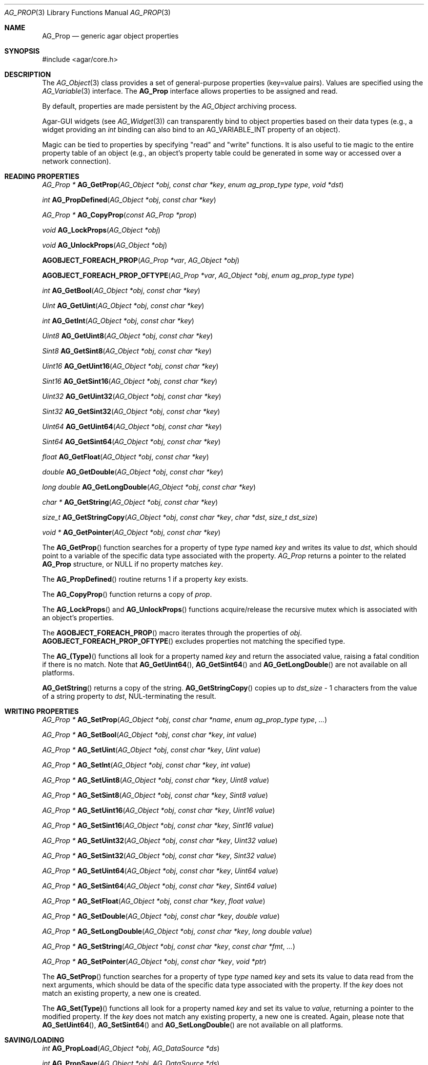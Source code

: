 .\" Copyright (c) 2002-2007 Hypertriton, Inc. <http://hypertriton.com/>
.\" All rights reserved.
.\"
.\" Redistribution and use in source and binary forms, with or without
.\" modification, are permitted provided that the following conditions
.\" are met:
.\" 1. Redistributions of source code must retain the above copyright
.\"    notice, this list of conditions and the following disclaimer.
.\" 2. Redistributions in binary form must reproduce the above copyright
.\"    notice, this list of conditions and the following disclaimer in the
.\"    documentation and/or other materials provided with the distribution.
.\" 
.\" THIS SOFTWARE IS PROVIDED BY THE AUTHOR ``AS IS'' AND ANY EXPRESS OR
.\" IMPLIED WARRANTIES, INCLUDING, BUT NOT LIMITED TO, THE IMPLIED
.\" WARRANTIES OF MERCHANTABILITY AND FITNESS FOR A PARTICULAR PURPOSE
.\" ARE DISCLAIMED. IN NO EVENT SHALL THE AUTHOR BE LIABLE FOR ANY DIRECT,
.\" INDIRECT, INCIDENTAL, SPECIAL, EXEMPLARY, OR CONSEQUENTIAL DAMAGES
.\" (INCLUDING BUT NOT LIMITED TO, PROCUREMENT OF SUBSTITUTE GOODS OR
.\" SERVICES; LOSS OF USE, DATA, OR PROFITS; OR BUSINESS INTERRUPTION)
.\" HOWEVER CAUSED AND ON ANY THEORY OF LIABILITY, WHETHER IN CONTRACT,
.\" STRICT LIABILITY, OR TORT (INCLUDING NEGLIGENCE OR OTHERWISE) ARISING
.\" IN ANY WAY OUT OF THE USE OF THIS SOFTWARE EVEN IF ADVISED OF THE
.\" POSSIBILITY OF SUCH DAMAGE.
.\"
.Dd December 29, 2002
.Dt AG_PROP 3
.Os
.ds vT Agar API Reference
.ds oS Agar 1.0
.Sh NAME
.Nm AG_Prop
.Nd generic agar object properties
.Sh SYNOPSIS
.Bd -literal
#include <agar/core.h>
.Ed
.Sh DESCRIPTION
The
.Xr AG_Object 3
class provides a set of general-purpose properties (key=value pairs).
Values are specified using the
.Xr AG_Variable 3
interface.
The
.Nm
interface allows properties to be assigned and read.
.Pp
By default, properties are made persistent by the
.Ft AG_Object
archiving process.
.Pp
Agar-GUI widgets
(see
.Xr AG_Widget 3 )
can transparently bind to object properties based on their data types
(e.g., a widget providing an
.Ft int
binding can also bind to an
.Dv AG_VARIABLE_INT
property of an object).
.Pp
Magic can be tied to properties by specifying "read" and "write" functions.
It is also useful to tie magic to the entire property table of an object
(e.g., an object's property table could be generated in some way or accessed
over a network connection).
.Sh READING PROPERTIES
.nr nS 1
.Ft "AG_Prop *"
.Fn AG_GetProp "AG_Object *obj" "const char *key" "enum ag_prop_type type" "void *dst"
.Pp
.Ft "int"
.Fn AG_PropDefined "AG_Object *obj" "const char *key"
.Pp
.Ft "AG_Prop *"
.Fn AG_CopyProp "const AG_Prop *prop"
.Pp
.Ft void
.Fn AG_LockProps "AG_Object *obj"
.Pp
.Ft void
.Fn AG_UnlockProps "AG_Object *obj"
.Pp
.Fn AGOBJECT_FOREACH_PROP "AG_Prop *var" "AG_Object *obj"
.Pp
.Fn AGOBJECT_FOREACH_PROP_OFTYPE "AG_Prop *var" "AG_Object *obj" "enum ag_prop_type type"
.Pp
.Ft int
.Fn AG_GetBool "AG_Object *obj" "const char *key"
.Pp
.Ft "Uint"
.Fn AG_GetUint "AG_Object *obj" "const char *key"
.Pp
.Ft int
.Fn AG_GetInt "AG_Object *obj" "const char *key"
.Pp
.Ft Uint8
.Fn AG_GetUint8 "AG_Object *obj" "const char *key"
.Pp
.Ft Sint8
.Fn AG_GetSint8 "AG_Object *obj" "const char *key"
.Pp
.Ft Uint16
.Fn AG_GetUint16 "AG_Object *obj" "const char *key"
.Pp
.Ft Sint16
.Fn AG_GetSint16 "AG_Object *obj" "const char *key"
.Pp
.Ft Uint32
.Fn AG_GetUint32 "AG_Object *obj" "const char *key"
.Pp
.Ft Sint32
.Fn AG_GetSint32 "AG_Object *obj" "const char *key"
.Pp
.Ft Uint64
.Fn AG_GetUint64 "AG_Object *obj" "const char *key"
.Pp
.Ft Sint64
.Fn AG_GetSint64 "AG_Object *obj" "const char *key"
.Pp
.Ft float
.Fn AG_GetFloat "AG_Object *obj" "const char *key"
.Pp
.Ft double
.Fn AG_GetDouble "AG_Object *obj" "const char *key"
.Pp
.Ft "long double"
.Fn AG_GetLongDouble "AG_Object *obj" "const char *key"
.Pp
.Ft "char *"
.Fn AG_GetString "AG_Object *obj" "const char *key"
.Pp
.Ft size_t
.Fn AG_GetStringCopy "AG_Object *obj" "const char *key" "char *dst" "size_t dst_size"
.Pp
.Ft "void *"
.Fn AG_GetPointer "AG_Object *obj" "const char *key"
.Pp
.nr nS 0
The
.Fn AG_GetProp
function searches for a property of type
.Fa type
named
.Fa key
and writes its value to
.Fa dst ,
which should point to a variable of the specific data type associated with the
property.
.Fa AG_Prop
returns a pointer to the related
.Nm
structure, or NULL if no property matches
.Fa key .
.Pp
The
.Fn AG_PropDefined
routine returns 1 if a property
.Fa key
exists.
.Pp
The
.Fn AG_CopyProp
function returns a copy of
.Fa prop .
.Pp
The
.Fn AG_LockProps
and
.Fn AG_UnlockProps
functions acquire/release the recursive mutex which is associated with an
object's properties.
.Pp
The
.Fn AGOBJECT_FOREACH_PROP
macro iterates through the properties of
.Fa obj .
.Fn AGOBJECT_FOREACH_PROP_OFTYPE
excludes properties not matching the specified type.
.Pp
The
.Fn AG_(Type)
functions all look for a property named
.Fa key
and return the associated value, raising a fatal condition if there is
no match.
Note that
.Fn AG_GetUint64 ,
.Fn AG_GetSint64
and
.Fn AG_GetLongDouble
are not available on all platforms.
.Pp
.Fn AG_GetString
returns a copy of the string.
.Fn AG_GetStringCopy
copies up to
.Fa dst_size
- 1 characters from the value of a string property to
.Fa dst ,
NUL-terminating the result.
.Sh WRITING PROPERTIES
.nr nS 1
.Ft "AG_Prop *"
.Fn AG_SetProp "AG_Object *obj" "const char *name" "enum ag_prop_type type" "..."
.Pp
.Ft "AG_Prop *"
.Fn AG_SetBool "AG_Object *obj" "const char *key" "int value"
.Pp
.Ft "AG_Prop *"
.Fn AG_SetUint "AG_Object *obj" "const char *key" "Uint value"
.Pp
.Ft "AG_Prop *"
.Fn AG_SetInt "AG_Object *obj" "const char *key" "int value"
.Pp
.Ft "AG_Prop *"
.Fn AG_SetUint8 "AG_Object *obj" "const char *key" "Uint8 value"
.Pp
.Ft "AG_Prop *"
.Fn AG_SetSint8 "AG_Object *obj" "const char *key" "Sint8 value"
.Pp
.Ft "AG_Prop *"
.Fn AG_SetUint16 "AG_Object *obj" "const char *key" "Uint16 value"
.Pp
.Ft "AG_Prop *"
.Fn AG_SetSint16 "AG_Object *obj" "const char *key" "Sint16 value"
.Pp
.Ft "AG_Prop *"
.Fn AG_SetUint32 "AG_Object *obj" "const char *key" "Uint32 value"
.Pp
.Ft "AG_Prop *"
.Fn AG_SetSint32 "AG_Object *obj" "const char *key" "Sint32 value"
.Pp
.Ft "AG_Prop *"
.Fn AG_SetUint64 "AG_Object *obj" "const char *key" "Uint64 value"
.Pp
.Ft "AG_Prop *"
.Fn AG_SetSint64 "AG_Object *obj" "const char *key" "Sint64 value"
.Pp
.Ft "AG_Prop *"
.Fn AG_SetFloat "AG_Object *obj" "const char *key" "float value"
.Pp
.Ft "AG_Prop *"
.Fn AG_SetDouble "AG_Object *obj" "const char *key" "double value"
.Pp
.Ft "AG_Prop *"
.Fn AG_SetLongDouble "AG_Object *obj" "const char *key" "long double value"
.Pp
.Ft "AG_Prop *"
.Fn AG_SetString "AG_Object *obj" "const char *key" "const char *fmt" "..."
.Pp
.Ft "AG_Prop *"
.Fn AG_SetPointer "AG_Object *obj" "const char *key" "void *ptr"
.Pp
.nr nS 0
The
.Fn AG_SetProp
function searches for a property of type
.Fa type
named
.Fa key
and sets its value to data read from the next arguments, which should be
data of the specific data type associated with the property.
If the
.Fa key
does not match an existing property, a new one is created.
.Pp
The
.Fn AG_Set(Type)
functions all look for a property named
.Fa key
and set its value to
.Fa value ,
returning a pointer to the modified property.
If the
.Fa key
does not match any existing property, a new one is created.
Again, please note that
.Fn AG_SetUint64 ,
.Fn AG_SetSint64
and
.Fn AG_SetLongDouble
are not available on all platforms.
.Sh SAVING/LOADING
.nr nS 1
.Ft int
.Fn AG_PropLoad "AG_Object *obj" "AG_DataSource *ds"
.Pp
.Ft int
.Fn AG_PropSave "AG_Object *obj" "AG_DataSource *ds"
.Pp
.nr nS 0
The
.Fn AG_PropLoad
function loads an object's property table in machine-independent format from
.Fa ds ,
and
.Fn AG_PropSave
saves an object's property table in machine-independent format to
.Fa ds .
Properties which are marked non-persistent
(such as all properties of type
.Dv AG_VARIABLE_POINTER )
are ignored by these functions.
.Sh READ/WRITE OPERATIONS
.nr nS 1
.Ft void
.Fn AG_SetUintWrFn "AG_Prop *prop, Uint (*fn)(void *, AG_Prop *, Uint)"
.Pp
.Ft void
.Fn AG_SetIntWrFn "AG_Prop *prop, int (*fn)(void *, AG_Prop *, int)"
.Pp
.Ft void
.Fn AG_SetBoolWrFn "AG_Prop *prop, int (*fn)(void *, AG_Prop *, int)"
.Pp
.Ft void
.Fn AG_SetUint8WrFn "AG_Prop *prop, Uint8 (*fn)(void *, AG_Prop *, Uint8)"
.Pp
.Ft void
.Fn AG_SetSint8WrFn "AG_Prop *prop, Sint8 (*fn)(void *, AG_Prop *, Sint8)"
.Pp
.Ft void
.Fn AG_SetUint16WrFn "AG_Prop *prop, Uint16 (*fn)(void *, AG_Prop *, Uint16)"
.Pp
.Ft void
.Fn AG_SetSint16WrFn "AG_Prop *prop, Sint16 (*fn)(void *, AG_Prop *, Sint16)"
.Pp
.Ft void
.Fn AG_SetUint32WrFn "AG_Prop *prop, Uint32 (*fn)(void *, AG_Prop *, Uint32)"
.Pp
.Ft void
.Fn AG_SetSint32WrFn "AG_Prop *prop, Sint32 (*fn)(void *, AG_Prop *, Sint32)"
.Pp
.Ft void
.Fn AG_SetUint64WrFn "AG_Prop *prop, Uint64 (*fn)(void *, AG_Prop *, Uint64)"
.Pp
.Ft void
.Fn AG_SetSint64WrFn "AG_Prop *prop, Sint64 (*fn)(void *, AG_Prop *, Sint64)"
.Pp
.Ft void
.Fn AG_SetFloatWrFn "AG_Prop *prop, float (*fn)(void *, AG_Prop *, float)"
.Pp
.Ft void
.Fn AG_SetDoubleWrFn "AG_Prop *prop, double (*fn)(void *, AG_Prop *, double)"
.Pp
.Ft void
.Fn AG_SetLongDoubleWrFn "AG_Prop *prop, long double (*fn)(void *, AG_Prop *, long double)"
.Pp
.Ft void
.Fn AG_SetStringWrFn "AG_Prop *prop, char *(*fn)(void *, AG_Prop *, char *)"
.Pp
.Ft void
.Fn AG_SetPointerWrFn "AG_Prop *prop, void *(*fn)(void *, AG_Prop *, void *)"
.Pp
.Ft void
.Fn AG_SetUintRdFn "AG_Prop *prop, Uint (*fn)(void *, AG_Prop *)"
.Pp
.Ft void
.Fn AG_SetIntRdFn "AG_Prop *prop, int (*fn)(void *, AG_Prop *)"
.Pp
.Ft void
.Fn AG_SetBoolRdFn "AG_Prop *prop, int (*fn)(void *, AG_Prop *)"
.Pp
.Ft void
.Fn AG_SetUint8RdFn "AG_Prop *prop, Uint8 (*fn)(void *, AG_Prop *)"
.Pp
.Ft void
.Fn AG_SetSint8RdFn "AG_Prop *prop, Sint8 (*fn)(void *, AG_Prop *)"
.Pp
.Ft void
.Fn AG_SetUint16RdFn "AG_Prop *prop, Uint16 (*fn)(void *, AG_Prop *)"
.Pp
.Ft void
.Fn AG_SetSint16RdFn "AG_Prop *prop, Sint16 (*fn)(void *, AG_Prop *)"
.Pp
.Ft void
.Fn AG_SetUint32RdFn "AG_Prop *prop, Uint32 (*fn)(void *, AG_Prop *)"
.Pp
.Ft void
.Fn AG_SetSint32RdFn "AG_Prop *prop, Sint32 (*fn)(void *, AG_Prop *)"
.Pp
.Ft void
.Fn AG_SetUint64RdFn "AG_Prop *prop, Uint64 (*fn)(void *, AG_Prop *)"
.Pp
.Ft void
.Fn AG_SetSint64RdFn "AG_Prop *prop, Sint64 (*fn)(void *, AG_Prop *)"
.Pp
.Ft void
.Fn AG_SetFloatRdFn "AG_Prop *prop, float (*fn)(void *, AG_Prop *)"
.Pp
.Ft void
.Fn AG_SetDoubleRdFn "AG_Prop *prop, double (*fn)(void *, AG_Prop *)"
.Pp
.Ft void
.Fn AG_SetLongDoubleRdFn "AG_Prop *prop, long double (*fn)(void *, AG_Prop *)"
.Pp
.Ft void
.Fn AG_SetStringRdFn "AG_Prop *prop, char *(*fn)(void *, AG_Prop *)"
.Pp
.Ft void
.Fn AG_SetPointerRdFn "AG_Prop *prop, void *(*fn)(void *, AG_Prop *)"
.Pp
.nr nS 0
All
.Fn AG_Set(Type)WrFn
functions assign a specific write-function to the given property.
The write operation is invoked whenever the
.Fn AG_SetProp
function attempts to modify the given property.
The new value is passed as the third argument to the write-function, and the
value returned by the function is assigned to the property.
To preserve the current value, the write-function can read the current value
directly from the
.Nm
argument and return it.
.Pp
Similarly, the set of
.Fn AG_Set(Type)RdFn
functions define a specific read-function to return the value of a given
property whenever it is requested by
.Fn AG_GetProp .
.Pp
The first argument to the read and write functions is always a pointer to
the object which contains the given property.
.Sh SEE ALSO
.Xr AG_Intro 3 ,
.Xr AG_Object 3 ,
.Xr AG_DataSource 3
.Sh HISTORY
The
.Nm
interface first appeared in Agar 1.0.
Support for property-specific and object-specific read/write operations first
appeared in Agar 1.1.
Support for 64-bit types and long double was also added in Agar 1.1.
